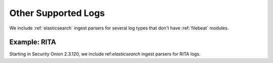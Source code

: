 .. _other-supported-logs:

Other Supported Logs
====================

We include :ref:`elasticsearch` ingest parsers for several log types that don't have :ref:`filebeat` modules.

Example: RITA
-------------

Starting in Security Onion 2.3.120, we include ref:`elasticsearch` ingest parsers for RITA logs.
